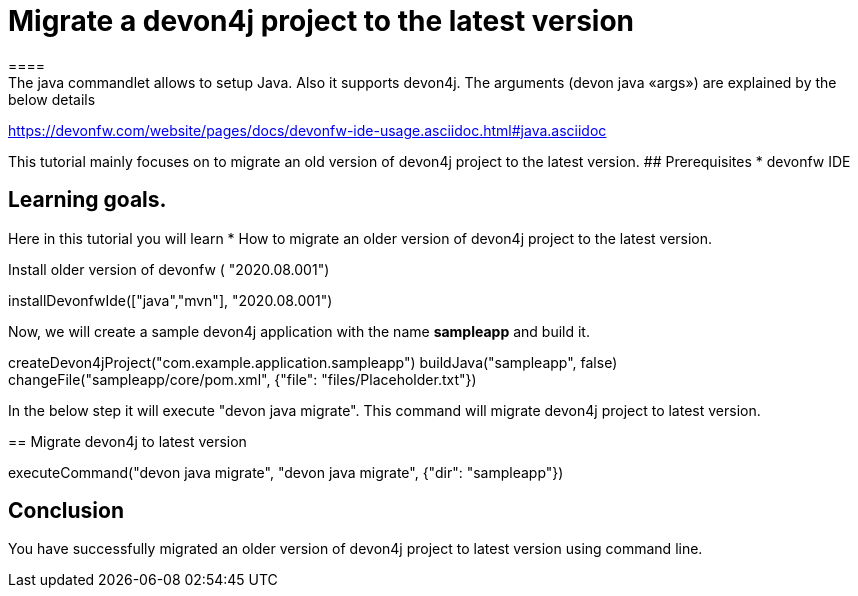 = Migrate a devon4j project to the latest version
====
The java commandlet allows to setup Java. Also it supports devon4j. The arguments (devon java «args») are explained by the below details: 
https://devonfw.com/website/pages/docs/devonfw-ide-usage.asciidoc.html#java.asciidoc

This tutorial mainly focuses on to migrate an old version of devon4j project to the latest version.
## Prerequisites
* devonfw IDE

## Learning goals.
Here in this tutorial you will learn 
* How to migrate an older version of devon4j project to the latest version.

====
Install older version of devonfw ( "2020.08.001")
[step]
--
installDevonfwIde(["java","mvn"], "2020.08.001")
--


Now, we will create a sample devon4j application with the name *sampleapp* and build it.
[step]
--
createDevon4jProject("com.example.application.sampleapp")
buildJava("sampleapp", false)
changeFile("sampleapp/core/pom.xml", {"file": "files/Placeholder.txt"})
--


In the below step it will execute "devon java migrate". This command will migrate devon4j project to latest version.
[step]
== Migrate devon4j to latest version
--
executeCommand("devon java migrate", "devon java migrate", {"dir": "sampleapp"})
--


====
## Conclusion
You have successfully migrated an older version of devon4j project to latest version using command line.
====

